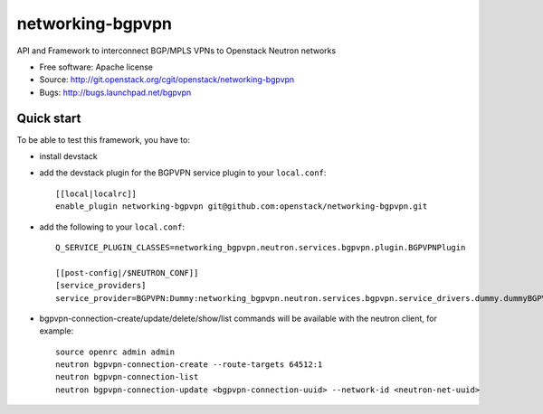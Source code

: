 ===============================
networking-bgpvpn
===============================

API and Framework to interconnect BGP/MPLS VPNs to Openstack Neutron networks

* Free software: Apache license
* Source: http://git.openstack.org/cgit/openstack/networking-bgpvpn
* Bugs: http://bugs.launchpad.net/bgpvpn

Quick start
-----------

To be able to test this framework, you have to:

* install devstack

* add the devstack plugin for the BGPVPN service plugin to your ``local.conf``: ::

	[[local|localrc]]
	enable_plugin networking-bgpvpn git@github.com:openstack/networking-bgpvpn.git

* add the following to your ``local.conf``: ::

	Q_SERVICE_PLUGIN_CLASSES=networking_bgpvpn.neutron.services.bgpvpn.plugin.BGPVPNPlugin
	
	[[post-config|/$NEUTRON_CONF]]
	[service_providers]
	service_provider=BGPVPN:Dummy:networking_bgpvpn.neutron.services.bgpvpn.service_drivers.dummy.dummyBGPVPNDriver:default

* bgpvpn-connection-create/update/delete/show/list commands will be available with 
  the neutron client, for example: ::

	source openrc admin admin
	neutron bgpvpn-connection-create --route-targets 64512:1
	neutron bgpvpn-connection-list
	neutron bgpvpn-connection-update <bgpvpn-connection-uuid> --network-id <neutron-net-uuid>

